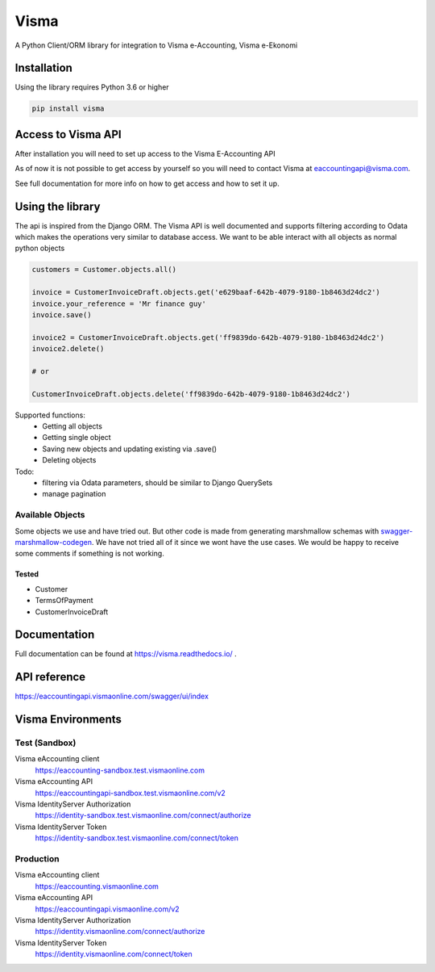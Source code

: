 =====
Visma
=====

A Python Client/ORM library for integration to Visma e-Accounting, Visma e-Ekonomi

Installation
============

Using the library requires Python 3.6 or higher

.. code-block:: python

    pip install visma


Access to Visma API
===================

After installation you will need to set up access to the Visma E-Accounting API

As of now it is not possible to get access by yourself so you will need to contact
Visma at eaccountingapi@visma.com.

See full documentation for more info on how to get access and how to set it up.


Using the library
=================

The api is inspired from the Django ORM. The Visma API is well documented and
supports filtering according to Odata which makes the operations very similar
to database access. We want to be able interact with all objects as normal python objects


.. code-block:: python

    customers = Customer.objects.all()

    invoice = CustomerInvoiceDraft.objects.get('e629baaf-642b-4079-9180-1b8463d24dc2')
    invoice.your_reference = 'Mr finance guy'
    invoice.save()

    invoice2 = CustomerInvoiceDraft.objects.get('ff9839do-642b-4079-9180-1b8463d24dc2')
    invoice2.delete()

    # or

    CustomerInvoiceDraft.objects.delete('ff9839do-642b-4079-9180-1b8463d24dc2')


Supported functions:
    * Getting all objects
    * Getting single object
    * Saving new objects and updating existing via .save()
    * Deleting objects

Todo:
    * filtering via Odata parameters, should be similar to Django QuerySets
    * manage pagination


Available Objects
-----------------
Some objects we use and have tried out. But other code is made from generating
marshmallow schemas with `swagger-marshmallow-codegen
<https://github.com/podhmo/swagger-marshmallow-codegen/>`_.
We have not tried all of it since we wont have the use cases.
We would be happy to receive some comments if something is not working.

Tested
^^^^^
* Customer
* TermsOfPayment
* CustomerInvoiceDraft

Documentation
=============
Full documentation can be found at https://visma.readthedocs.io/ .


API reference
=============

https://eaccountingapi.vismaonline.com/swagger/ui/index


Visma Environments
==================

Test (Sandbox)
--------------

Visma eAccounting client
    https://eaccounting-sandbox.test.vismaonline.com
Visma eAccounting API
    https://eaccountingapi-sandbox.test.vismaonline.com/v2
Visma IdentityServer Authorization
    https://identity-sandbox.test.vismaonline.com/connect/authorize
Visma IdentityServer Token
    https://identity-sandbox.test.vismaonline.com/connect/token

Production
----------

Visma eAccounting client
    https://eaccounting.vismaonline.com
Visma eAccounting API
    https://eaccountingapi.vismaonline.com/v2
Visma IdentityServer Authorization
    https://identity.vismaonline.com/connect/authorize
Visma IdentityServer Token
    https://identity.vismaonline.com/connect/token
